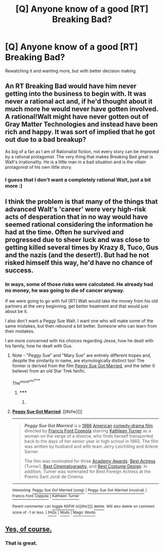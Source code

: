 #+TITLE: [Q] Anyone know of a good [RT] Breaking Bad?

* [Q] Anyone know of a good [RT] Breaking Bad?
:PROPERTIES:
:Author: HumanPlus
:Score: 4
:DateUnix: 1404974889.0
:DateShort: 2014-Jul-10
:END:
Rewatching it and wanting more, but with better decision making.


** An RT Breaking Bad would have him never getting into the business to begin with. It was never a rational act and, if he'd thought about it much more he would never have gotten involved. A rational!Walt might have never gotten out of Gray Matter Technologies and instead have been rich and happy. It was sort of implied that he got out due to a bad breakup?

As big of a fan as I am of Rationalist fiction, not every story can be improved by a rational protagonist. The very thing that makes Breaking Bad great is Walt's irrationality. He is a little man in a bad situation and is the villain protagonist of his own little story.
:PROPERTIES:
:Author: SaintPeter74
:Score: 6
:DateUnix: 1405015845.0
:DateShort: 2014-Jul-10
:END:

*** I guess that I don't want a completely rational Walt, just a bit more :)
:PROPERTIES:
:Author: HumanPlus
:Score: 1
:DateUnix: 1405016099.0
:DateShort: 2014-Jul-10
:END:


** I think the problem is that many of the things that advanced Walt's 'career' were very high-risk acts of desperation that in no way would have seemed rational considering the information he had at the time. Often he survived and progressed due to sheer luck and was close to getting killed several times by Krazy 8, Tuco, Gus and the nazis (and the desert!). But had he not risked himself this way, he'd have no chance of success.
:PROPERTIES:
:Score: 3
:DateUnix: 1404978356.0
:DateShort: 2014-Jul-10
:END:

*** In ways, some of those risks were calculated. He already had no money, he was going to die of cancer anyway.

If we were going to go with full [RT] Walt would take the money from his old partners at the very beginning, get better treatment and that would just about be it.

I also don't want a Peggy Sue Walt. I want one who will make some of the same mistakes, but then rebound a bit better. Someone who can learn from their mistakes.

I am more concerned with his choices regarding Jesse, how he dealt with his family, how he dealt with Gus.
:PROPERTIES:
:Author: HumanPlus
:Score: 3
:DateUnix: 1405008856.0
:DateShort: 2014-Jul-10
:END:

**** Note - "Peggy Sue" and "Mary Sue" are entirely different tropes and, despite the similarity in name, are etymologically distinct too! The former is derived from the film [[https://en.wikipedia.org/wiki/Peggy_Sue_Got_Married][Peggy Sue Got Married]], and the latter (I believe) from an old Star Trek fanfic.

The^{more^{you^{know}}}
:PROPERTIES:
:Author: GeeJo
:Score: 2
:DateUnix: 1405820801.0
:DateShort: 2014-Jul-20
:END:

***** ***** 
      :PROPERTIES:
      :CUSTOM_ID: section
      :END:
****** 
       :PROPERTIES:
       :CUSTOM_ID: section-1
       :END:
**** 
     :PROPERTIES:
     :CUSTOM_ID: section-2
     :END:
[[https://en.wikipedia.org/wiki/Peggy%20Sue%20Got%20Married][*Peggy Sue Got Married*]]: [[#sfw][]]

--------------

#+begin_quote
  */Peggy Sue Got Married/* is a [[https://en.wikipedia.org/wiki/1986_in_film][1986]] [[https://en.wikipedia.org/wiki/Cinema_of_the_United_States][American]] [[https://en.wikipedia.org/wiki/Comedy-drama_film][comedy-drama film]] directed by [[https://en.wikipedia.org/wiki/Francis_Ford_Coppola][Francis Ford Coppola]] starring [[https://en.wikipedia.org/wiki/Kathleen_Turner][Kathleen Turner]] as a woman on the verge of a divorce, who finds herself transported back to the days of her senior year in high school in 1960. The film was written by husband and wife team Jerry Leichtling and Arlene Sarner.

  The film was nominated for three [[https://en.wikipedia.org/wiki/Academy_Awards][Academy Awards]]: [[https://en.wikipedia.org/wiki/Academy_Award_for_Best_Actress][Best Actress]] (Turner), [[https://en.wikipedia.org/wiki/Academy_Award_for_Best_Cinematography][Best Cinematography]], and [[https://en.wikipedia.org/wiki/Academy_Award_for_Costume_Design][Best Costume Design]]. In addition, Turner was nominated for Best Foreign Actress at the Premis Sant Jordi de Cinema.

  * 
    :PROPERTIES:
    :CUSTOM_ID: section-3
    :END:
  [[https://i.imgur.com/vhKL07V.jpg][*Image*]] [[https://en.wikipedia.org/wiki/File:Peggy_sue_got_married.jpg][^{i}]]
#+end_quote

--------------

^{Interesting:} [[https://en.wikipedia.org/wiki/Peggy_Sue_Got_Married_(song)][^{Peggy} ^{Sue} ^{Got} ^{Married} ^{(song)}]] ^{|} [[https://en.wikipedia.org/wiki/Peggy_Sue_Got_Married_(musical)][^{Peggy} ^{Sue} ^{Got} ^{Married} ^{(musical)}]] ^{|} [[https://en.wikipedia.org/wiki/Francis_Ford_Coppola][^{Francis} ^{Ford} ^{Coppola}]] ^{|} [[https://en.wikipedia.org/wiki/Kathleen_Turner][^{Kathleen} ^{Turner}]]

^{Parent} ^{commenter} ^{can} [[http://www.np.reddit.com/message/compose?to=autowikibot&subject=AutoWikibot%20NSFW%20toggle&message=%2Btoggle-nsfw+cj2838r][^{toggle} ^{NSFW}]] ^{or[[#or][]]} [[http://www.np.reddit.com/message/compose?to=autowikibot&subject=AutoWikibot%20Deletion&message=%2Bdelete+cj2838r][^{delete}]]^{.} ^{Will} ^{also} ^{delete} ^{on} ^{comment} ^{score} ^{of} ^{-1} ^{or} ^{less.} ^{|} [[http://www.np.reddit.com/r/autowikibot/wiki/index][^{FAQs}]] ^{|} [[http://www.np.reddit.com/r/autowikibot/comments/1x013o/for_moderators_switches_commands_and_css/][^{Mods}]] ^{|} [[http://www.np.reddit.com/r/autowikibot/comments/1ux484/ask_wikibot/][^{Magic} ^{Words}]]
:PROPERTIES:
:Author: autowikibot
:Score: 1
:DateUnix: 1405820822.0
:DateShort: 2014-Jul-20
:END:


** [[http://www.buzzfeed.com/lukelewis/if-breaking-bad-had-been-set-in-the-uk][Yes, of course.]]
:PROPERTIES:
:Score: 2
:DateUnix: 1405080114.0
:DateShort: 2014-Jul-11
:END:

*** That is great.
:PROPERTIES:
:Author: HumanPlus
:Score: 1
:DateUnix: 1405098144.0
:DateShort: 2014-Jul-11
:END:
